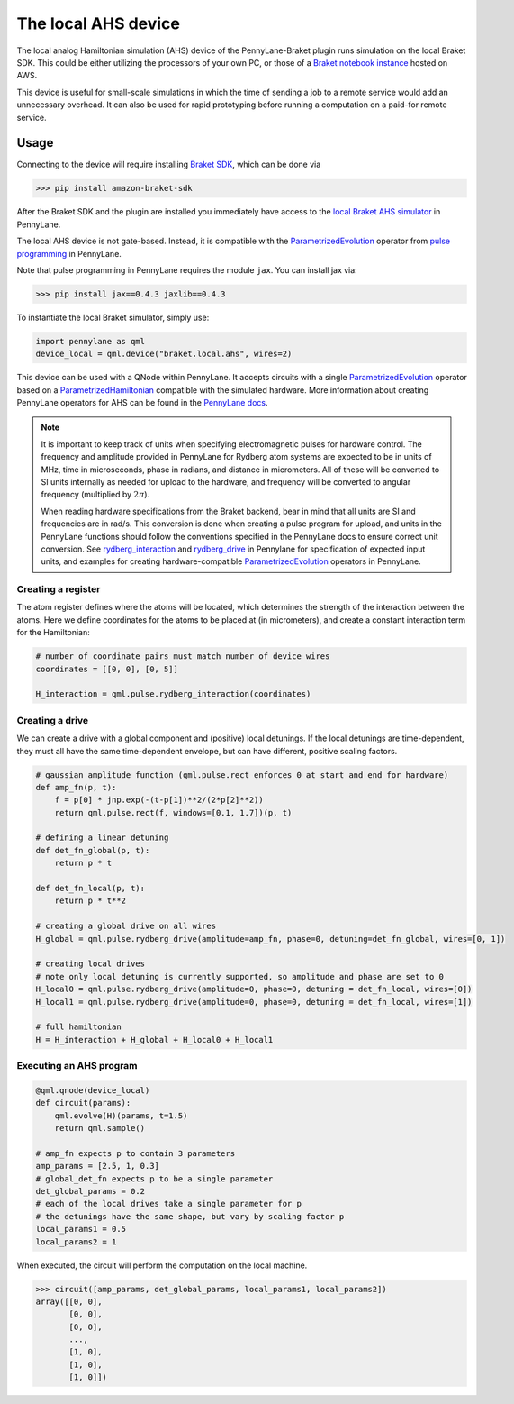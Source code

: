 The local AHS device
====================

The local analog Hamiltonian simulation (AHS) device of the PennyLane-Braket plugin runs simulation on the local Braket SDK. This
could be either utilizing the processors of your own PC, or those of a `Braket notebook instance <https://docs.aws.amazon.com/braket/latest/developerguide/braket-get-started-create-notebook.html>`_ hosted on AWS.

This device is useful for small-scale simulations in which the time of sending a job to a remote service would add
an unnecessary overhead. It can also be used for rapid prototyping before running a computation
on a paid-for remote service.


Usage
~~~~~

Connecting to the device will require installing `Braket SDK <https://github.com/aws/amazon-braket-sdk-python#prerequisites>`_, which can be done via

>>> pip install amazon-braket-sdk

After the Braket SDK and the plugin are installed you immediately have access to the `local Braket AHS simulator <https://docs.aws.amazon.com/braket/latest/developerguide/braket-devices.html#braket-simulator-ahs-local>`_ in PennyLane.

The local AHS device is not gate-based. Instead, it is compatible with the `ParametrizedEvolution <https://docs.pennylane.ai/en/stable/code/api/pennylane.pulse.ParametrizedEvolution.html>`_
operator from `pulse programming <https://docs.pennylane.ai/en/stable/code/qml_pulse.html>`_ in PennyLane.

Note that pulse programming in PennyLane requires the module ``jax``. You can install jax via:

>>> pip install jax==0.4.3 jaxlib==0.4.3

To instantiate the local Braket simulator, simply use:

.. code-block:: python

    import pennylane as qml
    device_local = qml.device("braket.local.ahs", wires=2)

This device can be used with a QNode within PennyLane. It accepts circuits with a single `ParametrizedEvolution <https://docs.pennylane.ai/en/stable/code/api/pennylane.pulse.ParametrizedEvolution.html>`_
operator based on a `ParametrizedHamiltonian <https://docs.pennylane.ai/en/stable/code/api/pennylane.pulse.ParametrizedHamiltonian.html>`_ compatible with the simulated hardware.
More information about creating PennyLane operators for AHS can be found in the `PennyLane docs <https://docs.pennylane.ai/en/stable/code/qml_pulse.html>`_.

.. note::
    It is important to keep track of units when specifying electromagnetic pulses for hardware control.
    The frequency and amplitude provided in PennyLane for Rydberg atom systems are expected to be in units of MHz,
    time in microseconds, phase in radians, and distance in micrometers. All of these will be converted to SI units
    internally as needed for upload to the hardware, and frequency will be converted to angular frequency
    (multiplied by :math:`2 \pi`).

    When reading hardware specifications from the Braket backend, bear in mind that all units are SI and frequencies
    are in rad/s. This conversion is done when creating a pulse program for upload, and units in the PennyLane
    functions should follow the conventions specified in the PennyLane docs to ensure correct unit conversion.
    See `rydberg_interaction <https://docs.pennylane.ai/en/stable/code/api/pennylane.pulse.rydberg_interaction.html>`_
    and `rydberg_drive <https://docs.pennylane.ai/en/stable/code/api/pennylane.pulse.rydberg_drive.html>`_ in
    Pennylane for specification of expected input units, and examples for creating hardware-compatible
    `ParametrizedEvolution <https://docs.pennylane.ai/en/stable/code/api/pennylane.pulse.ParametrizedEvolution.html>`_
    operators in PennyLane.

Creating a register
^^^^^^^^^^^^^^^^^^^

The atom register defines where the atoms will be located, which determines the strength of the interaction
between the atoms. Here we define coordinates for the atoms to be placed at (in micrometers), and create a constant
interaction term for the Hamiltonian:

.. code-block:: python

    # number of coordinate pairs must match number of device wires
    coordinates = [[0, 0], [0, 5]]  

    H_interaction = qml.pulse.rydberg_interaction(coordinates)

Creating a drive
^^^^^^^^^^^^^^^^^^^^^^^

We can create a drive with a global component and (positive) local detunings. If the local detunings are time-dependent,
they must all have the same time-dependent envelope, but can have different, positive scaling factors.

.. code-block:: python

    # gaussian amplitude function (qml.pulse.rect enforces 0 at start and end for hardware)
    def amp_fn(p, t):
        f = p[0] * jnp.exp(-(t-p[1])**2/(2*p[2]**2))
        return qml.pulse.rect(f, windows=[0.1, 1.7])(p, t)

    # defining a linear detuning
    def det_fn_global(p, t):
        return p * t

    def det_fn_local(p, t):
        return p * t**2

    # creating a global drive on all wires
    H_global = qml.pulse.rydberg_drive(amplitude=amp_fn, phase=0, detuning=det_fn_global, wires=[0, 1])

    # creating local drives
    # note only local detuning is currently supported, so amplitude and phase are set to 0
    H_local0 = qml.pulse.rydberg_drive(amplitude=0, phase=0, detuning = det_fn_local, wires=[0])
    H_local1 = qml.pulse.rydberg_drive(amplitude=0, phase=0, detuning = det_fn_local, wires=[1])

    # full hamiltonian
    H = H_interaction + H_global + H_local0 + H_local1


Executing an AHS program
^^^^^^^^^^^^^^^^^^^^^^^^

.. code-block:: python

    @qml.qnode(device_local)
    def circuit(params):
        qml.evolve(H)(params, t=1.5)
        return qml.sample()

    # amp_fn expects p to contain 3 parameters
    amp_params = [2.5, 1, 0.3]
    # global_det_fn expects p to be a single parameter
    det_global_params = 0.2
    # each of the local drives take a single parameter for p
    # the detunings have the same shape, but vary by scaling factor p
    local_params1 = 0.5
    local_params2 = 1

When executed, the circuit will perform the computation on the local machine.

>>> circuit([amp_params, det_global_params, local_params1, local_params2])
array([[0, 0],
       [0, 0],
       [0, 0],
       ...,
       [1, 0],
       [1, 0],
       [1, 0]])




